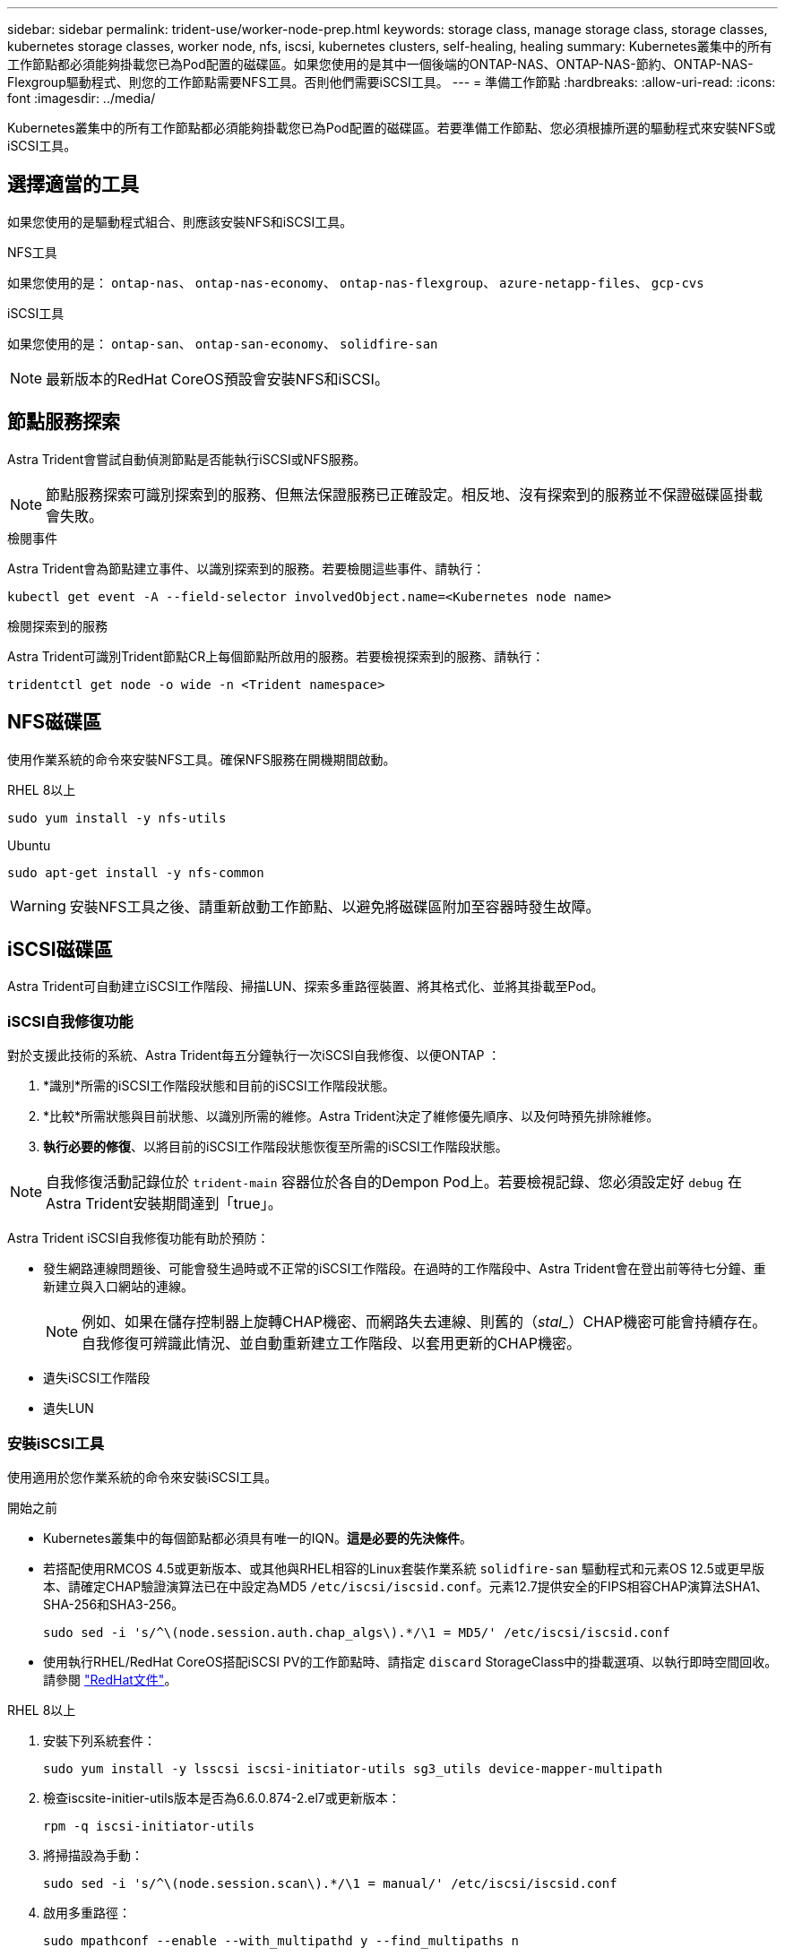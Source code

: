 ---
sidebar: sidebar 
permalink: trident-use/worker-node-prep.html 
keywords: storage class, manage storage class, storage classes, kubernetes storage classes, worker node, nfs, iscsi, kubernetes clusters, self-healing, healing 
summary: Kubernetes叢集中的所有工作節點都必須能夠掛載您已為Pod配置的磁碟區。如果您使用的是其中一個後端的ONTAP-NAS、ONTAP-NAS-節約、ONTAP-NAS-Flexgroup驅動程式、則您的工作節點需要NFS工具。否則他們需要iSCSI工具。 
---
= 準備工作節點
:hardbreaks:
:allow-uri-read: 
:icons: font
:imagesdir: ../media/


[role="lead"]
Kubernetes叢集中的所有工作節點都必須能夠掛載您已為Pod配置的磁碟區。若要準備工作節點、您必須根據所選的驅動程式來安裝NFS或iSCSI工具。



== 選擇適當的工具

如果您使用的是驅動程式組合、則應該安裝NFS和iSCSI工具。

.NFS工具
如果您使用的是： `ontap-nas`、 `ontap-nas-economy`、 `ontap-nas-flexgroup`、 `azure-netapp-files`、 `gcp-cvs`

.iSCSI工具
如果您使用的是： `ontap-san`、 `ontap-san-economy`、 `solidfire-san`


NOTE: 最新版本的RedHat CoreOS預設會安裝NFS和iSCSI。



== 節點服務探索

Astra Trident會嘗試自動偵測節點是否能執行iSCSI或NFS服務。


NOTE: 節點服務探索可識別探索到的服務、但無法保證服務已正確設定。相反地、沒有探索到的服務並不保證磁碟區掛載會失敗。

.檢閱事件
Astra Trident會為節點建立事件、以識別探索到的服務。若要檢閱這些事件、請執行：

[listing]
----
kubectl get event -A --field-selector involvedObject.name=<Kubernetes node name>
----
.檢閱探索到的服務
Astra Trident可識別Trident節點CR上每個節點所啟用的服務。若要檢視探索到的服務、請執行：

[listing]
----
tridentctl get node -o wide -n <Trident namespace>
----


== NFS磁碟區

使用作業系統的命令來安裝NFS工具。確保NFS服務在開機期間啟動。

[role="tabbed-block"]
====
.RHEL 8以上
--
[listing]
----
sudo yum install -y nfs-utils
----
--
.Ubuntu
--
[listing]
----
sudo apt-get install -y nfs-common
----
--
====

WARNING: 安裝NFS工具之後、請重新啟動工作節點、以避免將磁碟區附加至容器時發生故障。



== iSCSI磁碟區

Astra Trident可自動建立iSCSI工作階段、掃描LUN、探索多重路徑裝置、將其格式化、並將其掛載至Pod。



=== iSCSI自我修復功能

對於支援此技術的系統、Astra Trident每五分鐘執行一次iSCSI自我修復、以便ONTAP ：

. *識別*所需的iSCSI工作階段狀態和目前的iSCSI工作階段狀態。
. *比較*所需狀態與目前狀態、以識別所需的維修。Astra Trident決定了維修優先順序、以及何時預先排除維修。
. *執行必要的修復*、以將目前的iSCSI工作階段狀態恢復至所需的iSCSI工作階段狀態。



NOTE: 自我修復活動記錄位於 `trident-main` 容器位於各自的Dempon Pod上。若要檢視記錄、您必須設定好 `debug` 在Astra Trident安裝期間達到「true」。

Astra Trident iSCSI自我修復功能有助於預防：

* 發生網路連線問題後、可能會發生過時或不正常的iSCSI工作階段。在過時的工作階段中、Astra Trident會在登出前等待七分鐘、重新建立與入口網站的連線。
+

NOTE: 例如、如果在儲存控制器上旋轉CHAP機密、而網路失去連線、則舊的（_stal__）CHAP機密可能會持續存在。自我修復可辨識此情況、並自動重新建立工作階段、以套用更新的CHAP機密。

* 遺失iSCSI工作階段
* 遺失LUN




=== 安裝iSCSI工具

使用適用於您作業系統的命令來安裝iSCSI工具。

.開始之前
* Kubernetes叢集中的每個節點都必須具有唯一的IQN。*這是必要的先決條件*。
* 若搭配使用RMCOS 4.5或更新版本、或其他與RHEL相容的Linux套裝作業系統 `solidfire-san` 驅動程式和元素OS 12.5或更早版本、請確定CHAP驗證演算法已在中設定為MD5 `/etc/iscsi/iscsid.conf`。元素12.7提供安全的FIPS相容CHAP演算法SHA1、SHA-256和SHA3-256。
+
[listing]
----
sudo sed -i 's/^\(node.session.auth.chap_algs\).*/\1 = MD5/' /etc/iscsi/iscsid.conf
----
* 使用執行RHEL/RedHat CoreOS搭配iSCSI PV的工作節點時、請指定 `discard` StorageClass中的掛載選項、以執行即時空間回收。請參閱 https://access.redhat.com/documentation/en-us/red_hat_enterprise_linux/8/html/managing_file_systems/discarding-unused-blocks_managing-file-systems["RedHat文件"^]。


[role="tabbed-block"]
====
.RHEL 8以上
--
. 安裝下列系統套件：
+
[listing]
----
sudo yum install -y lsscsi iscsi-initiator-utils sg3_utils device-mapper-multipath
----
. 檢查iscsite-initier-utils版本是否為6.6.0.874-2.el7或更新版本：
+
[listing]
----
rpm -q iscsi-initiator-utils
----
. 將掃描設為手動：
+
[listing]
----
sudo sed -i 's/^\(node.session.scan\).*/\1 = manual/' /etc/iscsi/iscsid.conf
----
. 啟用多重路徑：
+
[listing]
----
sudo mpathconf --enable --with_multipathd y --find_multipaths n
----
+

NOTE: 確保 `etc/multipath.conf` 包含 `find_multipaths no` 低於 `defaults`。

. 請確保如此 `iscsid` 和 `multipathd` 執行中：
+
[listing]
----
sudo systemctl enable --now iscsid multipathd
----
. 啟用並啟動 `iscsi`：
+
[listing]
----
sudo systemctl enable --now iscsi
----


--
.Ubuntu
--
. 安裝下列系統套件：
+
[listing]
----
sudo apt-get install -y open-iscsi lsscsi sg3-utils multipath-tools scsitools
----
. 檢查開放式iSCSI版本是否為2.0.874-5ubuntu2．10或更新版本（適用於雙聲網路）或2.0.874-7.1ubuntu6.1或更新版本（適用於焦點）：
+
[listing]
----
dpkg -l open-iscsi
----
. 將掃描設為手動：
+
[listing]
----
sudo sed -i 's/^\(node.session.scan\).*/\1 = manual/' /etc/iscsi/iscsid.conf
----
. 啟用多重路徑：
+
[listing]
----
sudo tee /etc/multipath.conf <<-'EOF
defaults {
    user_friendly_names yes
    find_multipaths no
}
EOF
sudo systemctl enable --now multipath-tools.service
sudo service multipath-tools restart
----
+

NOTE: 確保 `etc/multipath.conf` 包含 `find_multipaths no` 低於 `defaults`。

. 請確保如此 `open-iscsi` 和 `multipath-tools` 已啟用並執行：
+
[listing]
----
sudo systemctl status multipath-tools
sudo systemctl enable --now open-iscsi.service
sudo systemctl status open-iscsi
----
+

NOTE: 若為Ubuntu 18.04、您必須使用探索目標連接埠 `iscsiadm` 開始之前 `open-iscsi` 以啟動iSCSI精靈。您也可以修改 `iscsi` 服務開始 `iscsid` 自動：



--
====

WARNING: 安裝iSCSI工具之後、請重新啟動工作節點、以避免將磁碟區附加至容器時發生故障。
